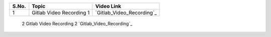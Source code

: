 ============ ========================= =========================================== 
 **S.No.**    **Topic**                **Video Link**                                                
============ ========================= =========================================== 
 1            Gitlab Video Recording 1   `Gitlab_Video_Recording`_                                          
============ ========================= =========================================== 
 2            Gitlab Video Recording 2   `Gitlab_Video_Recording`_                                          
============ ========================= =========================================== 

.. _Gitlab_Video_Recording: https://talentsprint.zoom.us/rec/share/xcFsO5xMdidXPIWbYQeMPaGVBSExVTPz0LmZwRZ8IXt5re30KquariDuPQIHlr7C._x4lm63tQR5LoWYz
